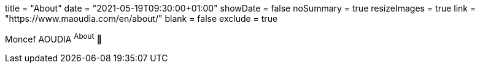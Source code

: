 +++
title = "About"
date = "2021-05-19T09:30:00+01:00"
showDate = false
noSummary = true
resizeImages = true
link = "https://www.maoudia.com/en/about/"
blank = false
exclude = true
+++

Moncef AOUDIA ^About^ 🔗
